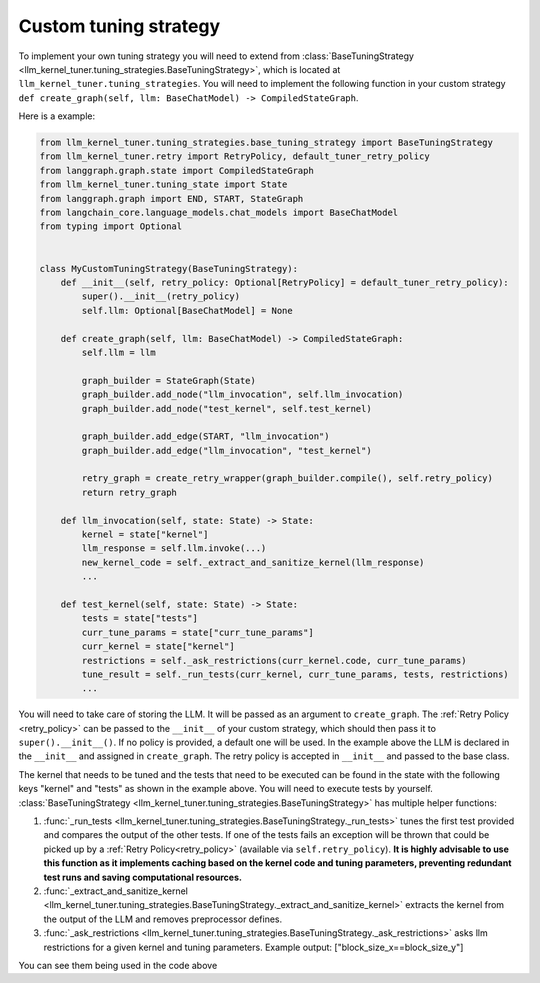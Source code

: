 .. _custom_tuning_strategy:

Custom tuning strategy
======================

To implement your own tuning strategy you will need to extend from :class:`BaseTuningStrategy <llm_kernel_tuner.tuning_strategies.BaseTuningStrategy>`, which is located at ``llm_kernel_tuner.tuning_strategies``.
You will need to implement the following function in your custom strategy ``def create_graph(self, llm: BaseChatModel) -> CompiledStateGraph``.

Here is a example:

.. code-block:: python

    from llm_kernel_tuner.tuning_strategies.base_tuning_strategy import BaseTuningStrategy
    from llm_kernel_tuner.retry import RetryPolicy, default_tuner_retry_policy
    from langgraph.graph.state import CompiledStateGraph
    from llm_kernel_tuner.tuning_state import State
    from langgraph.graph import END, START, StateGraph
    from langchain_core.language_models.chat_models import BaseChatModel
    from typing import Optional


    class MyCustomTuningStrategy(BaseTuningStrategy):
        def __init__(self, retry_policy: Optional[RetryPolicy] = default_tuner_retry_policy):
            super().__init__(retry_policy)
            self.llm: Optional[BaseChatModel] = None

        def create_graph(self, llm: BaseChatModel) -> CompiledStateGraph: 
            self.llm = llm

            graph_builder = StateGraph(State)
            graph_builder.add_node("llm_invocation", self.llm_invocation)
            graph_builder.add_node("test_kernel", self.test_kernel)

            graph_builder.add_edge(START, "llm_invocation")
            graph_builder.add_edge("llm_invocation", "test_kernel")

            retry_graph = create_retry_wrapper(graph_builder.compile(), self.retry_policy)
            return retry_graph

        def llm_invocation(self, state: State) -> State:
            kernel = state["kernel"]
            llm_response = self.llm.invoke(...)
            new_kernel_code = self._extract_and_sanitize_kernel(llm_response)
            ...

        def test_kernel(self, state: State) -> State:
            tests = state["tests"]
            curr_tune_params = state["curr_tune_params"]
            curr_kernel = state["kernel"]
            restrictions = self._ask_restrictions(curr_kernel.code, curr_tune_params)
            tune_result = self._run_tests(curr_kernel, curr_tune_params, tests, restrictions)
            ...
            
You will need to take care of storing the LLM. It will be passed as an argument to ``create_graph``.
The :ref:`Retry Policy <retry_policy>` can be passed to the ``__init__`` of your custom strategy, which should then pass it to ``super().__init__()``. If no policy is provided, a default one will be used.
In the example above the LLM is declared in the ``__init__`` and assigned in ``create_graph``. The retry policy is accepted in ``__init__`` and passed to the base class.

The kernel that needs to be tuned and the tests that need to be executed can be found in the state with the following keys "kernel" and "tests" as shown in the example above.
You will need to execute tests by yourself.
:class:`BaseTuningStrategy <llm_kernel_tuner.tuning_strategies.BaseTuningStrategy>` has multiple helper functions:

#. :func:`_run_tests <llm_kernel_tuner.tuning_strategies.BaseTuningStrategy._run_tests>` tunes the first test provided and compares the output of the other tests. If one of the tests fails an exception will be thrown that could be picked up by a :ref:`Retry Policy<retry_policy>` (available via ``self.retry_policy``). **It is highly advisable to use this function as it implements caching based on the kernel code and tuning parameters, preventing redundant test runs and saving computational resources.**
#. :func:`_extract_and_sanitize_kernel <llm_kernel_tuner.tuning_strategies.BaseTuningStrategy._extract_and_sanitize_kernel>` extracts the kernel from the output of the LLM and removes preprocessor defines.
#. :func:`_ask_restrictions <llm_kernel_tuner.tuning_strategies.BaseTuningStrategy._ask_restrictions>` asks llm restrictions for a given kernel and tuning parameters. Example output: ["block_size_x==block_size_y"] 

You can see them being used in the code above